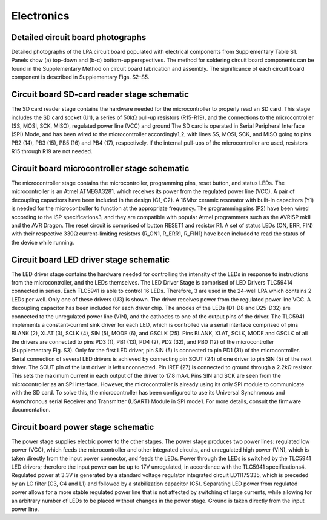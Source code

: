 -----------------------------
Electronics
-----------------------------

Detailed circuit board photographs
--------------------------------------
.. image:: pcb_labels.png
   :scale: 50%

Detailed photographs of the LPA circuit board populated with electrical components from Supplementary Table S1.
Panels show (a) top-down and (b-c) bottom-up perspectives.
The method for soldering circuit board components can be found in the Supplementary Method on circuit board fabrication and assembly.
The significance of each circuit board component is described in Supplementary Figs. S2-S5.


Circuit board SD-card reader stage schematic
------------------------------------------------
.. image:: sd_card.png
   :scale: 50%

The SD card reader stage contains the hardware needed for the microcontroller to properly read an SD card.
This stage includes the SD card socket (U1), a series of 50kΩ pull-up resistors (R15-R19), and the connections to the microcontroller (SS, MOSI, SCK, MISO), regulated power line (VCC) and ground
The SD card is operated in Serial Peripheral Interface (SPI) Mode, and has been wired to the microcontroller accordingly1,2, with lines SS, MOSI, SCK, and MISO going to pins PB2 (14), PB3 (15), PB5 (16) and PB4 (17), respectively.
If the internal pull-ups of the microcontroller are used, resistors R15 through R19 are not needed.


Circuit board microcontroller stage schematic
-----------------------------------------------------
.. image:: microcontroller.png
   :scale: 50%

The microcontroller stage contains the microcontroller, programming pins, reset button, and status LEDs.
The microcontroller is an Atmel ATMEGA3281, which receives its power from the regulated power line (VCC).
A pair of decoupling capacitors have been included in the design (C1, C2).
A 16Mhz ceramic resonator with built-in capacitors (Y1) is needed for the microcontroller to function at the appropriate frequency.
The programming pins (P2) have been wired according to the ISP specifications3, and they are compatible with popular Atmel programmers such as the AVRISP mkII and the AVR Dragon.
The reset circuit is comprised of button RESET1 and resistor R1. A set of status LEDs (ON, ERR, FIN) with their respective 330Ω current-limiting resistors (R_ON1, R_ERR1, R_FIN1) have been included to read the status of the device while running.

Circuit board LED driver stage schematic
-------------------------------------------
.. image:: led_driver.png
   :scale: 50%

The LED driver stage contains the hardware needed for controlling the intensity of the LEDs in response to instructions from the microcontroller, and the LEDs themselves.
The LED Driver Stage is comprised of LED Drivers TLC59414 connected in series. Each TLC5941 is able to control 16 LEDs.
Therefore, 3 are used in the 24-well LPA which contains 2 LEDs per well. Only one of these drivers (U3) is shown.
The driver receives power from the regulated power line VCC. A decoupling capacitor has been included for each driver chip.
The anodes of the LEDs (D1-D8 and D25-D32) are connected to the unregulated power line (VIN), and the cathodes to one of the output pins of the driver.
The TLC5941 implements a constant-current sink driver for each LED, which is controlled via a serial interface comprised of pins BLANK (2), XLAT (3), SCLK (4), SIN (5), MODE (6), and GSCLK (25). Pins BLANK, XLAT, SCLK, MODE and GSCLK of all the drivers are connected to pins PD3 (1), PB1 (13), PD4 (2), PD2 (32), and PB0 (12) of the microcontroller (Supplementary Fig. S3).
Only for the first LED driver, pin SIN (5) is connected to pin PD1 (31) of the microcontroller.
Serial connection of several LED drivers is achieved by connecting pin SOUT (24) of one driver to pin SIN (5) of the next driver.
The SOUT pin of the last driver is left unconnected. Pin IREF (27) is connected to ground through a 2.2kΩ resistor.
This sets the maximum current in each output of the driver to 17.8 mA4.
Pins SIN and SCK are seen from the microcontroller as an SPI interface.
However, the microcontroller is already using its only SPI module to communicate with the SD card.
To solve this, the microcontroller has been configured to use its Universal Synchronous and Asynchronous serial Receiver and Transmitter (USART) Module in SPI mode1.
For more details, consult the firmware documentation.


Circuit board power stage schematic
-----------------------------------------------------
.. image:: power_stage.png
   :scale: 50%

The power stage supplies electric power to the other stages.
The power stage produces two power lines: regulated low power (VCC), which feeds the microcontroller and other integrated circuits, and unregulated high power (VIN), which is taken directly from the input power connector, and feeds the LEDs.
Power through the LEDs is switched by the TLC5941 LED drivers; therefore the input power can be up to 17V unregulated, in accordance with the TLC5941 specifications4.
Regulated power at 3.3V is generated by a standard voltage regulator integrated circuit LD1117S335, which is preceded by an LC filter (C3, C4 and L1) and followed by a stabilization capacitor (C5).
Separating LED power from regulated power allows for a more stable regulated power line that is not affected by switching of large currents, while allowing for an arbitrary number of LEDs to be placed without changes in the power stage.
Ground is taken directly from the input power line.
